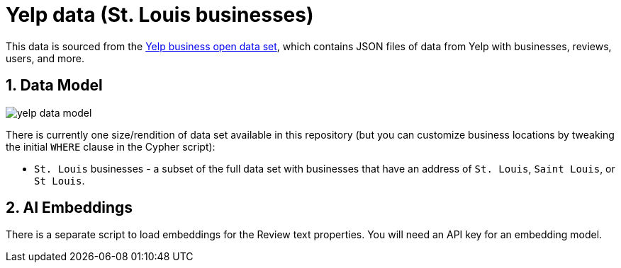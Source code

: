 :readme:
:sectnums:
:img: ./img

= Yelp data (St. Louis businesses)

This data is sourced from the https://business.yelp.com/data/resources/open-dataset/[Yelp business open data set^], which contains JSON files of data from Yelp with businesses, reviews, users, and more.

== Data Model

image:yelp-data-model.png[]

There is currently one size/rendition of data set available in this repository (but you can customize business locations by tweaking the initial `WHERE` clause in the Cypher script):

* `St. Louis` businesses - a subset of the full data set with businesses that have an address of `St. Louis`, `Saint Louis`, or `St Louis`.

== AI Embeddings

There is a separate script to load embeddings for the Review text properties. You will need an API key for an embedding model.
